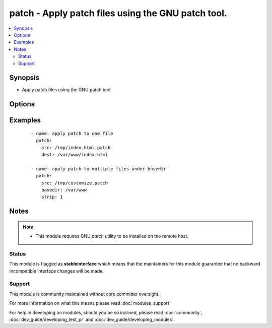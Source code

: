 .. _patch:


patch - Apply patch files using the GNU patch tool.
+++++++++++++++++++++++++++++++++++++++++++++++++++

.. versionadded:: 1.9


.. contents::
   :local:
   :depth: 2


Synopsis
--------

* Apply patch files using the GNU patch tool.




Options
-------

.. raw:: html

    <table border=1 cellpadding=4>
    <tr>
    <th class="head">parameter</th>
    <th class="head">required</th>
    <th class="head">default</th>
    <th class="head">choices</th>
    <th class="head">comments</th>
    </tr>
                <tr><td>backup<br/><div style="font-size: small;"> (added in 2.0)</div></td>
    <td>no</td>
    <td>no</td>
        <td><ul><li>yes</li><li>no</li></ul></td>
        <td><div>passes --backup --version-control=numbered to patch, producing numbered backup copies</div>        </td></tr>
                <tr><td>basedir<br/><div style="font-size: small;"></div></td>
    <td>no</td>
    <td></td>
        <td></td>
        <td><div>Path of a base directory in which the patch file will be applied. May be omitted when <code>dest</code> option is specified, otherwise required.</div>        </td></tr>
                <tr><td>binary<br/><div style="font-size: small;"> (added in 2.0)</div></td>
    <td>no</td>
    <td>no</td>
        <td></td>
        <td><div>Setting to <code>yes</code> will disable patch's heuristic for transforming CRLF line endings into LF. Line endings of src and dest must match. If set to <code>no</code>, patch will replace CRLF in src files on POSIX.</div>        </td></tr>
                <tr><td>dest<br/><div style="font-size: small;"></div></td>
    <td>no</td>
    <td></td>
        <td></td>
        <td><div>Path of the file on the remote machine to be patched.</div><div>The names of the files to be patched are usually taken from the patch file, but if there's just one file to be patched it can specified with this option.</div></br>
    <div style="font-size: small;">aliases: originalfile<div>        </td></tr>
                <tr><td>remote_src<br/><div style="font-size: small;"></div></td>
    <td>no</td>
    <td>no</td>
        <td><ul><li>yes</li><li>no</li></ul></td>
        <td><div>If <code>no</code>, it will search for src at originating/master machine, if <code>yes</code> it will go to the remote/target machine for the src. Default is <code>no</code>.</div>        </td></tr>
                <tr><td>src<br/><div style="font-size: small;"></div></td>
    <td>yes</td>
    <td></td>
        <td></td>
        <td><div>Path of the patch file as accepted by the GNU patch tool. If <code>remote_src</code> is 'no', the patch source file is looked up from the module's "files" directory.</div></br>
    <div style="font-size: small;">aliases: patchfile<div>        </td></tr>
                <tr><td>strip<br/><div style="font-size: small;"></div></td>
    <td>no</td>
    <td>0</td>
        <td></td>
        <td><div>Number that indicates the smallest prefix containing leading slashes that will be stripped from each file name found in the patch file. For more information see the strip parameter of the GNU patch tool.</div>        </td></tr>
        </table>
    </br>



Examples
--------

 ::

    - name: apply patch to one file
      patch:
        src: /tmp/index.html.patch
        dest: /var/www/index.html
    
    - name: apply patch to multiple files under basedir
      patch:
        src: /tmp/customize.patch
        basedir: /var/www
        strip: 1


Notes
-----

.. note::
    - This module requires GNU *patch* utility to be installed on the remote host.



Status
~~~~~~

This module is flagged as **stableinterface** which means that the maintainers for this module guarantee that no backward incompatible interface changes will be made.


Support
~~~~~~~

This module is community maintained without core committer oversight.

For more information on what this means please read :doc:`modules_support`


For help in developing on modules, should you be so inclined, please read :doc:`community`, :doc:`dev_guide/developing_test_pr` and :doc:`dev_guide/developing_modules`.
